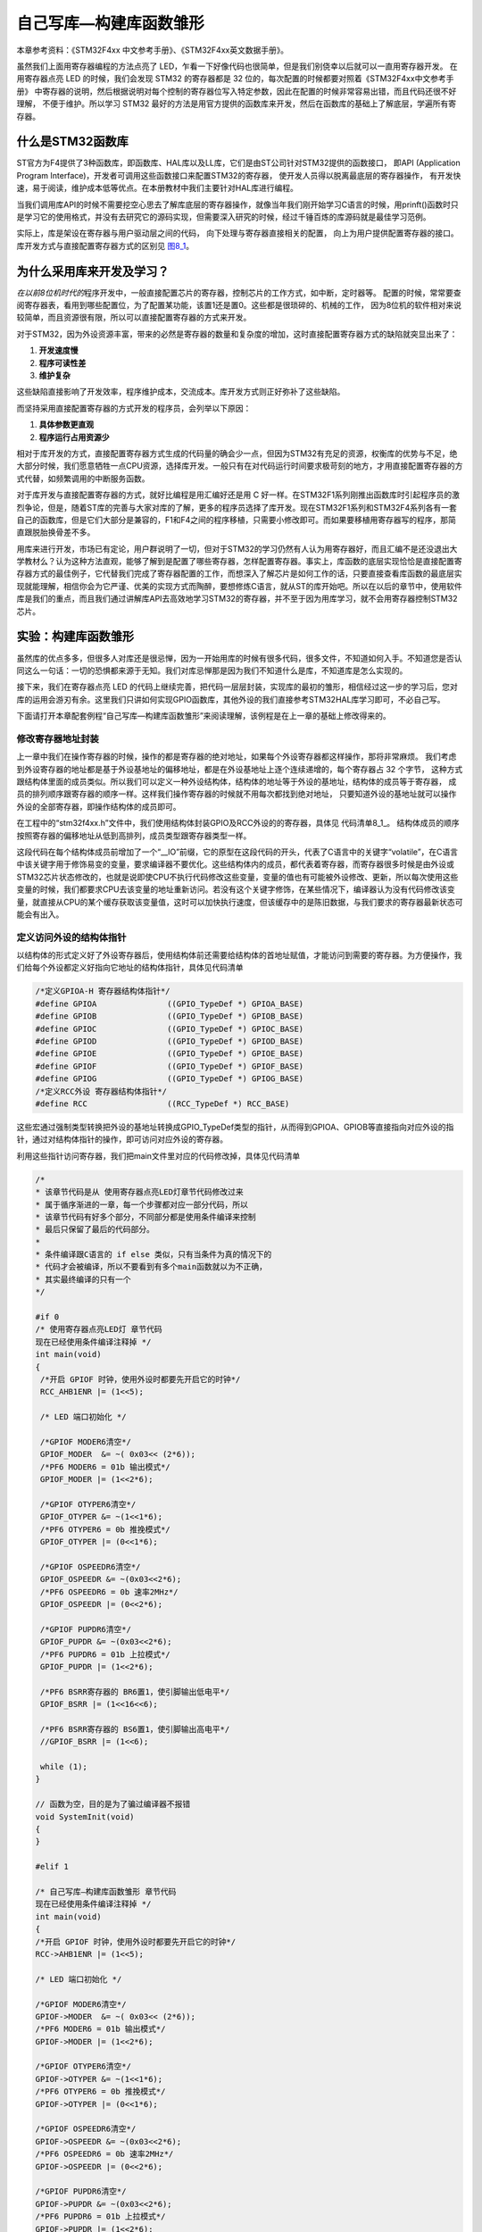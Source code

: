 .. vim: syntax=rst

自己写库—构建库函数雏形
-----------------------

本章参考资料：《STM32F4xx 中文参考手册》、《STM32F4xx英文数据手册》。

虽然我们上面用寄存器编程的方法点亮了 LED，乍看一下好像代码也很简单，但是我们别侥幸以后就可以一直用寄存器开发。
在用寄存器点亮 LED 的时候，我们会发现 STM32 的寄存器都是 32 位的，每次配置的时候都要对照着《STM32F4xx中文参考手册》
中寄存器的说明，然后根据说明对每个控制的寄存器位写入特定参数，因此在配置的时候非常容易出错，而且代码还很不好理解，
不便于维护。所以学习 STM32 最好的方法是用官方提供的函数库来开发，然后在函数库的基础上了解底层，学遍所有寄存器。

什么是STM32函数库
~~~~~~~~~~~~~~~~~

ST官方为F4提供了3种函数库，即函数库、HAL库以及LL库，它们是由ST公司针对STM32提供的函数接口，
即API (Application Program Interface)，开发者可调用这些函数接口来配置STM32的寄存器，
使开发人员得以脱离最底层的寄存器操作，
有开发快速，易于阅读，维护成本低等优点。在本册教材中我们主要针对HAL库进行编程。

当我们调用库API的时候不需要挖空心思去了解库底层的寄存器操作，就像当年我们刚开始学习C语言的时候，用prinft()函数时只是学习它的使用格式，并没有去研究它的源码实现，但需要深入研究的时候，经过千锤百炼的库源码就是最佳学习范例。

实际上，库是架设在寄存器与用户驱动层之间的代码，
向下处理与寄存器直接相关的配置，
向上为用户提供配置寄存器的接口。
库开发方式与直接配置寄存器方式的区别见 图8_1_。

.. image:: media/image0.png
   :align: center
   :alt: 图 8‑1 固件库开发与寄存器开发对比图
   :name: 图8_1

为什么采用库来开发及学习？
~~~~~~~~~~~~~~~~~~~~~~~~~~~~~~

*在以前8位机时代的*\ 程序开发中，一般直接配置芯片的寄存器，控制芯片的工作方式，如中断，定时器等。
配置的时候，常常要查阅寄存器表，看用到哪些配置位，为了配置某功能，该置1还是置0。这些都是很琐碎的、机械的工作，
因为8位机的软件相对来说较简单，而且资源很有限，所以可以直接配置寄存器的方式来开发。

对于STM32，因为外设资源丰富，带来的必然是寄存器的数量和复杂度的增加，这时直接配置寄存器方式的缺陷就突显出来了：

(1) **开发速度慢**

(2) **程序可读性差**

(3) **维护复杂**

这些缺陷直接影响了开发效率，程序维护成本，交流成本。库开发方式则正好弥补了这些缺陷。

而坚持采用直接配置寄存器的方式开发的程序员，会列举以下原因：

(1) **具体参数更直观**

(2) **程序运行占用资源少**

相对于库开发的方式，直接配置寄存器方式生成的代码量的确会少一点，但因为STM32有充足的资源，权衡库的优势与不足，绝大部分时候，我们愿意牺牲一点CPU资源，选择库开发。一般只有在对代码运行时间要求极苛刻的地方，才用直接配置寄存器的方式代替，如频繁调用的中断服务函数。

对于库开发与直接配置寄存器的方式，就好比编程是用汇编好还是用 C
好一样。在STM32F1系列刚推出函数库时引起程序员的激烈争论，但是，随着ST库的完善与大家对库的了解，更多的程序员选择了库开发。现在STM32F1系列和STM32F4系列各有一套自己的函数库，但是它们大部分是兼容的，F1和F4之间的程序移植，只需要小修改即可。而如果要移植用寄存器写的程序，那简直跟脱胎换骨差不多。

用库来进行开发，市场已有定论，用户群说明了一切，但对于STM32的学习仍然有人认为用寄存器好，而且汇编不是还没退出大学教材么？认为这种方法直观，能够了解到是配置了哪些寄存器，怎样配置寄存器。事实上，库函数的底层实现恰恰是直接配置寄存器方式的最佳例子，它代替我们完成了寄存器配置的工作，而想深入了解芯片是如何工作的话，只要直接查看库函数的最底层实现就能理解，相信你会为它严谨、优美的实现方式而陶醉，要想修炼C语言，就从ST的库开始吧。所以在以后的章节中，使用软件库是我们的重点，而且我们通过讲解库API去高效地学习STM32的寄存器，并不至于因为用库学习，就不会用寄存器控制STM32芯片。

实验：构建库函数雏形
~~~~~~~~~~~~~~~~~~~~

虽然库的优点多多，但很多人对库还是很忌惮，因为一开始用库的时候有很多代码，很多文件，不知道如何入手。不知道您是否认同这么一句话：一切的恐惧都来源于无知。我们对库忌惮那是因为我们不知道什么是库，不知道库是怎么实现的。

接下来，我们在寄存器点亮 LED
的代码上继续完善，把代码一层层封装，实现库的最初的雏形，相信经过这一步的学习后，您对库的运用会游刃有余。这里我们只讲如何实现GPIO函数库，其他外设的我们直接参考STM32HAL库学习即可，不必自己写。

下面请打开本章配套例程“自己写库—构建库函数雏形”来阅读理解，该例程是在上一章的基础上修改得来的。

修改寄存器地址封装
^^^^^^^^^^^^^^^^^^^^

上一章中我们在操作寄存器的时候，操作的都是寄存器的绝对地址，如果每个外设寄存器都这样操作，那将非常麻烦。
我们考虑到外设寄存器的地址都是基于外设基地址的偏移地址，都是在外设基地址上逐个连续递增的，每个寄存器占 32 个字节，
这种方式跟结构体里面的成员类似。所以我们可以定义一种外设结构体，结构体的地址等于外设的基地址，结构体的成员等于寄存器，
成员的排列顺序跟寄存器的顺序一样。这样我们操作寄存器的时候就不用每次都找到绝对地址，
只要知道外设的基地址就可以操作外设的全部寄存器，即操作结构体的成员即可。

在工程中的“stm32f4xx.h”文件中，我们使用结构体封装GPIO及RCC外设的的寄存器，具体见 代码清单8_1_。
结构体成员的顺序按照寄存器的偏移地址从低到高排列，成员类型跟寄存器类型一样。

.. code-block:: c
   :caption: 代码清单 8‑1 封装寄存器列表
   :name: 代码清单8_1

   //寄存器的值常常是芯片外设自动更改的，即使CPU没有执行程序，也有可能发生变化
   //编译器有可能会对没有执行程序的变量进行优化

   //volatile表示易变的变量，防止编译器优化，
   #define     __IO    volatile
   typedef unsigned int uint32_t;
   typedef unsigned short uint16_t;

   /* GPIO寄存器列表 */
   typedef struct {
    __IO  uint32_t MODER;    /*GPIO模式寄存器         地址偏移: 0x00         */
    __IO  uint32_t OTYPER;   /*GPIO输出类型寄存器      地址偏移: 0x04         */
    __IO  uint32_t OSPEEDR;  /*GPIO输出速度寄存器      地址偏移: 0x08         */
    __IO  uint32_t PUPDR;    /*GPIO上拉/下拉寄存器     地址偏移: 0x0C         */
    __IO  uint32_t IDR;      /*GPIO输入数据寄存器      地址偏移: 0x10         */
    __IO  uint32_t ODR;      /*GPIO输出数据寄存器      地址偏移: 0x14         */
    __IO  uint16_t BSRRL;    /*GPIO置位/复位寄存器 低16位部分  地址偏移: 0x18  */
    __IO  uint16_t BSRRH;    /*GPIO置位/复位寄存器 高16位部分  地址偏移: 0x1A  */
    __IO  uint32_t LCKR;     /*GPIO配置锁定寄存器       地址偏移: 0x1C         */
    __IO  uint32_t AFR[2];   /*GPIO复用功能配置寄存器    地址偏移: 0x20-0x24    */
   } GPIO_TypeDef;

   /*RCC寄存器列表*/
   typedef struct {
    __IO  uint32_t CR;            /*!< RCC 时钟控制寄存器,       地址偏移: 0x00 */
    __IO  uint32_t PLLCFGR;       /*!< RCC PLL配置寄存器,       地址偏移: 0x04 */
    __IO  uint32_t CFGR;          /*!< RCC 时钟配置寄存器,       地址偏移: 0x08 */
    __IO  uint32_t CIR;           /*!< RCC 时钟中断寄存器,       地址偏移: 0x0C */
    __IO  uint32_t AHB1RSTR;      /*!< RCC AHB1 外设复位寄存器,  地址偏移: 0x10 */
    __IO  uint32_t AHB2RSTR;      /*!< RCC AHB2 外设复位寄存器,  地址偏移: 0x14 */
    __IO  uint32_t AHB3RSTR;      /*!< RCC AHB3 外设复位寄存器,  地址偏移: 0x18 */
    __IO  uint32_t RESERVED0;     /*!< 保留,                    地址偏移：0x1C */
    __IO  uint32_t APB1RSTR;      /*!< RCC APB1 外设复位寄存器,  地址偏移: 0x20 */
    __IO  uint32_t APB2RSTR;      /*!< RCC APB2 外设复位寄存器,  地址偏移: 0x24 */
    __IO  uint32_t RESERVED1[2];  /*!< 保留,                   地址偏移：0x28-0x2C*/
    __IO  uint32_t AHB1ENR;       /*!< RCC AHB1 外设时钟寄存器,  地址偏移: 0x30 */
    __IO  uint32_t AHB2ENR;       /*!< RCC AHB2 外设时钟寄存器,  地址偏移: 0x34 */
    __IO  uint32_t AHB3ENR;       /*!< RCC AHB3 外设时钟寄存器,  地址偏移: 0x38 */
   /*RCC后面还有很多寄存器，此处省略*/
   } RCC_TypeDef;

   /*定义GPIOA-H 寄存器结构体指针*/
   #define GPIOA               ((GPIO_TypeDef *) GPIOA_BASE)
   #define GPIOB               ((GPIO_TypeDef *) GPIOB_BASE)
   #define GPIOC               ((GPIO_TypeDef *) GPIOC_BASE)
   #define GPIOD               ((GPIO_TypeDef *) GPIOD_BASE)
   #define GPIOE               ((GPIO_TypeDef *) GPIOE_BASE)
   #define GPIOF               ((GPIO_TypeDef *) GPIOF_BASE)
   #define GPIOG               ((GPIO_TypeDef *) GPIOG_BASE)
   #define GPIOH               ((GPIO_TypeDef *) GPIOH_BASE)

   /*定义RCC外设 寄存器结构体指针*/
   #define RCC                 ((RCC_TypeDef *) RCC_BASE)

这段代码在每个结构体成员前增加了一个“__IO”前缀，它的原型在这段代码的开头，代表了C语言中的关键字“volatile”，在C语言中该关键字用于修饰易变的变量，要求编译器不要优化。这些结构体内的成员，都代表着寄存器，而寄存器很多时候是由外设或STM32芯片状态修改的，也就是说即使CPU不执行代码修改这些变量，变量的值也有可能被外设修改、更新，所以每次使用这些变量的时候，我们都要求CPU去该变量的地址重新访问。若没有这个关键字修饰，在某些情况下，编译器认为没有代码修改该变量，就直接从CPU的某个缓存获取该变量值，这时可以加快执行速度，但该缓存中的是陈旧数据，与我们要求的寄存器最新状态可能会有出入。

定义访问外设的结构体指针
^^^^^^^^^^^^^^^^^^^^^^^^^^^^

以结构体的形式定义好了外设寄存器后，使用结构体前还需要给结构体的首地址赋值，才能访问到需要的寄存器。为方便操作，我们给每个外设都定义好指向它地址的结构体指针，具体见代码清单

.. code-block:: c

   /*定义GPIOA-H 寄存器结构体指针*/
   #define GPIOA               ((GPIO_TypeDef *) GPIOA_BASE)
   #define GPIOB               ((GPIO_TypeDef *) GPIOB_BASE)
   #define GPIOC               ((GPIO_TypeDef *) GPIOC_BASE)
   #define GPIOD               ((GPIO_TypeDef *) GPIOD_BASE)
   #define GPIOE               ((GPIO_TypeDef *) GPIOE_BASE)
   #define GPIOF               ((GPIO_TypeDef *) GPIOF_BASE)
   #define GPIOG               ((GPIO_TypeDef *) GPIOG_BASE)
   /*定义RCC外设 寄存器结构体指针*/
   #define RCC                 ((RCC_TypeDef *) RCC_BASE)

这些宏通过强制类型转换把外设的基地址转换成GPIO_TypeDef类型的指针，从而得到GPIOA、GPIOB等直接指向对应外设的指针，通过对结构体指针的操作，即可访问对应外设的寄存器。

利用这些指针访问寄存器，我们把main文件里对应的代码修改掉，具体见代码清单

.. code-block:: c

   /*
   * 该章节代码是从 使用寄存器点亮LED灯章节代码修改过来
   * 属于循序渐进的一章，每一个步骤都对应一部分代码，所以
   * 该章节代码有好多个部分，不同部分都是使用条件编译来控制
   * 最后只保留了最后的代码部分。
   *
   * 条件编译跟C语言的 if else 类似，只有当条件为真的情况下的
   * 代码才会被编译，所以不要看到有多个main函数就以为不正确，
   * 其实最终编译的只有一个
   */

   #if 0
   /* 使用寄存器点亮LED灯 章节代码
   现在已经使用条件编译注释掉 */
   int main(void)
   {
    /*开启 GPIOF 时钟，使用外设时都要先开启它的时钟*/
    RCC_AHB1ENR |= (1<<5);

    /* LED 端口初始化 */

    /*GPIOF MODER6清空*/
    GPIOF_MODER  &= ~( 0x03<< (2*6));
    /*PF6 MODER6 = 01b 输出模式*/
    GPIOF_MODER |= (1<<2*6);

    /*GPIOF OTYPER6清空*/
    GPIOF_OTYPER &= ~(1<<1*6);
    /*PF6 OTYPER6 = 0b 推挽模式*/
    GPIOF_OTYPER |= (0<<1*6);

    /*GPIOF OSPEEDR6清空*/
    GPIOF_OSPEEDR &= ~(0x03<<2*6);
    /*PF6 OSPEEDR6 = 0b 速率2MHz*/
    GPIOF_OSPEEDR |= (0<<2*6);

    /*GPIOF PUPDR6清空*/
    GPIOF_PUPDR &= ~(0x03<<2*6);
    /*PF6 PUPDR6 = 01b 上拉模式*/
    GPIOF_PUPDR |= (1<<2*6);

    /*PF6 BSRR寄存器的 BR6置1，使引脚输出低电平*/
    GPIOF_BSRR |= (1<<16<<6);

    /*PF6 BSRR寄存器的 BS6置1，使引脚输出高电平*/
    //GPIOF_BSRR |= (1<<6);

    while (1);
   }

   // 函数为空，目的是为了骗过编译器不报错
   void SystemInit(void)
   {
   }

   #elif 1

   /* 自己写库—构建库函数雏形 章节代码
   现在已经使用条件编译注释掉 */
   int main(void)
   {
   /*开启 GPIOF 时钟，使用外设时都要先开启它的时钟*/
   RCC->AHB1ENR |= (1<<5);

   /* LED 端口初始化 */

   /*GPIOF MODER6清空*/
   GPIOF->MODER  &= ~( 0x03<< (2*6));
   /*PF6 MODER6 = 01b 输出模式*/
   GPIOF->MODER |= (1<<2*6);

   /*GPIOF OTYPER6清空*/
   GPIOF->OTYPER &= ~(1<<1*6);
   /*PF6 OTYPER6 = 0b 推挽模式*/
   GPIOF->OTYPER |= (0<<1*6);

   /*GPIOF OSPEEDR6清空*/
   GPIOF->OSPEEDR &= ~(0x03<<2*6);
   /*PF6 OSPEEDR6 = 0b 速率2MHz*/
   GPIOF->OSPEEDR |= (0<<2*6);

   /*GPIOF PUPDR6清空*/
   GPIOF->PUPDR &= ~(0x03<<2*6);
   /*PF6 PUPDR6 = 01b 上拉模式*/
   GPIOF->PUPDR |= (1<<2*6);

   /*PF6 BSRR寄存器的 BR6置1，使引脚输出低电平*/
   GPIOF->BSRRH |= (1<<16<<6);

   /*PF6 BSRR寄存器的 BS6置1，使引脚输出高电平*/
   //GPIOF->BSRRL |= (1<<6);

   while (1);
   }

   // 函数为空，目的是为了骗过编译器不报错
   void SystemInit(void)
   {
   }
   #endif

乍一看，除了把寄存器名字的“-”改成了“->”之外，其他都没有变，但就是这个小变化里面蕴藏这大变化，带“-”的操作是直接操作内存，需要对寄存器的地址一个个进行定义，带“->”的操作是使用外设结构体指针的方式来操作，这为我们继续编写库函数打下了基础。还有一个不同是我们把BSRR寄存器分成BSRRH和BSRRL两段，各16位，高16位控制复位，低16位控制置位，都是写1有效。

打好了地基，下面我们就来建高楼。接下来使用函数来封装GPIO的基本操作，方便以后应用的时候不需要再查询寄存器，而是直接通过调用这里定义的函数来实现。我们把针对GPIO外设操作的函数及其宏定义分别存放在“stm32h7xx_hal_gpio.c”和“stm32h7xx_hal_gpio.h”文件中。

定义位操作函数
^^^^^^^^^^^^^^

在“stm32f4xx_hal_gpio.c”文件定义两个位操作函数，分别用于控制引脚输出高电平和低电平，
见 代码清单8_3_。

.. code-block:: c
   :caption: 代码清单 8‑3 GPIO置位函数与复位函数的定义
   :name: 代码清单8_3

   /**
   * 函数功能：设置引脚电平
   * 参数说明：GPIOx: 该参数为GPIO_TypeDef类型的指针，指向GPIO端口的地址
   *       GPIO_Pin: 选择要设置的GPIO端口引脚，可输入宏GPIO_Pin_0-15，
   *             表示GPIOx端口的0-15号引脚
   *       PinState: 设置所选引脚的电平
   *            @arg GPIO_PIN_RESET:设置低电平
   *            @arg GPIO_PIN_SET: 设置高电平
   * 返回值： 无
   */
   void HAL_GPIO_WritePin( GPIO_TypeDef* GPIOx, uint16_t GPIO_Pin, GPIO_PinState PinState)
   {
    /*设置GPIOx端口BSRR寄存器的低16位对应第GPIO_Pin位，使其输出高电平*/
    /*设置GPIOx端口BSRR寄存器的高16位对应第GPIO_Pin位，使其输出低电平*/
    /*因为BSRR寄存器写0不影响，GPIO_Pin只是对应位为1，其它位均为0，所以可以直接赋值*/

    if (PinState != GPIO_PIN_RESET) {
        GPIOx->BSRRL = GPIO_Pin;
    } else {
        GPIOx->BSRRH = GPIO_Pin ;
    }
   }

函数体内根据需要的电平，对GPIOx的BSRR寄存器低16位或者高16位赋值，从而设置引脚为高电平或低电平。其中GPIOx是一个指针变量，
通过函数的输入参数我们可以修改它的值，如给它赋予GPIOA、GPIOB、GPIOH等结构体指针值，
这个函数就可以控制相应的GPIOA、GPIOB、GPIOH等端口的输出。

对比我们前面对BSRR寄存器的赋值，都是用“\|=”操作来防止对其它数据位产生干扰的，为何此函数里的操作却直接用“\=”号赋值，
这样不怕干扰其它数据位吗？见 代码清单8_4_。

.. code-block:: c
   :caption: 代码清单 8‑4 赋值方式对比
   :name: 代码清单8_4

    /*使用 “|=” 来赋值*/
    GPIOF->BSRR |= (1<<16<<6);
    /*直接使用 "=" 号赋值*/
    GPIOF->BSRR = GPIO_Pin;

根据BSRR寄存器的特性，对它的数据位写“0”，是不会影响输出的，只有对它的数据位写“1”，才会控制引脚输出。
对低16位写“1”输出高电平，对高16位写“1”输出低电平。也就是说，假如我们对BSRR(高16位)直接用“=”操作赋二进制值“0000 0000 0000 0001 b”，
它会控制GPIO的引脚0输出低电平，赋二进制值“0000 0000 0001 0000 b”，它会控制GPIO引脚4输出低电平，而其它数据位由于是0，
所以不会受到干扰。同理，对BSRR (低16位)直接赋值也是如此，数据位为1的位输出高电平。代码清单8_5_ 中的两种方式赋值，功能相同。

.. code-block:: c
   :caption: 代码清单 8‑5 BSRR寄存器赋值等效代码
   :name: 代码清单8_5

    /*使用 “|=” 来赋值*/
    GPIOF->BSRR |= (uint16_t)(1<<6);
    /*直接使用“=” 来赋值，二进制数(0000 0000 1000 0000)*/
    GPIOF->BSRR =  (uint16_t)(1<<6);

这两行代码功能等效，都把BSRR的bit10设置为1，控制引脚10输出低电平，且其它引脚状态不变。但第二个语句操作效率是比较高的，
因为“\|=”号包含了读写操作，而“=”号只需要一个写操作。因此在定义位操作函数中我们使用后者。

利用这两个位操作函数，就可以方便地操作各种GPIO的引脚电平了，控制各种端口引脚的范例见 代码清单8_6_。

.. code-block:: c
   :caption: 代码清单 8‑6 位操作函数使用范例
   :name: 代码清单8_6

   /*控制GPIOF的引脚6输出高电平*/
   HAL_GPIO_WritePin(GPIOF,(uint16_t)(1<<6), GPIO_PIN_SET);
   /*控制GPIOF的引脚6输出低电平*/
   HAL_GPIO_WritePin(GPIOF,(uint16_t)(1<<6), GPIO_PIN_RESET);

   /*控制GPIOF的引脚7、引脚8输出高电平，使用“|”同时控制多个引脚*/
   HAL_GPIO_WritePin(GPIOF,(uint16_t)(1<<7)| (uint16_t)(1<<8), GPIO_PIN_SET);
   /*控制GPIOF的引脚7、引脚8输出低电平*/
   HAL_GPIO_WritePin(GPIOF,(uint16_t)(1<<7)| (uint16_t)(1<<8), GPIO_PIN_RESET);

   /*控制GPIOF的引脚7输出高电平*/
   HAL_GPIO_WritePin(GPIOF,(uint16_t)(1<<7), GPIO_PIN_SET);
   /*控制GPIOF的引脚8输出低电平*/
   HAL_GPIO_WritePin(GPIOF,(uint16_t)(1<<8), GPIO_PIN_RESET);

使用以上函数输入参数，设置引脚号时，还是很不方便，且可读性差，为此我们把表示16个引脚号的操作数都定义成宏，具体见 代码清单a_

.. _代码清单a:

.. code-block:: c

   /*GPIO引脚号定义*/
   #define GPIO_PIN_0              (uint16_t)0x0001)  /*!< 选择Pin0 (1<<0) */
   #define GPIO_PIN_1              ((uint16_t)0x0002)  /*!< 选择Pin1 (1<<1)*/
   #define GPIO_PIN_2              ((uint16_t)0x0004)  /*!< 选择Pin2 (1<<2)*/
   #define GPIO_PIN_3              ((uint16_t)0x0008)  /*!< 选择Pin3 (1<<3)*/
   #define GPIO_PIN_4              ((uint16_t)0x0010)  /*!< 选择Pin4 */
   #define GPIO_PIN_5              ((uint16_t)0x0020)  /*!< 选择Pin5 */
   #define GPIO_PIN_6              ((uint16_t)0x0040)  /*!< 选择Pin6 */
   #define GPIO_PIN_7              ((uint16_t)0x0080)  /*!< 选择Pin7 */
   #define GPIO_PIN_8              ((uint16_t)0x0100)  /*!< 选择Pin8 */
   #define GPIO_PIN_9              ((uint16_t)0x0200)  /*!< 选择Pin9 */
   #define GPIO_PIN_10             ((uint16_t)0x0400)  /*!< 选择Pin10 */
   #define GPIO_PIN_11             ((uint16_t)0x0800)  /*!< 选择Pin11 */
   #define GPIO_PIN_12             ((uint16_t)0x1000)  /*!< 选择Pin12 */
   #define GPIO_PIN_13             ((uint16_t)0x2000)  /*!< 选择Pin13 */
   #define GPIO_PIN_14             ((uint16_t)0x4000)  /*!< 选择Pin14 */
   #define GPIO_PIN_15             ((uint16_t)0x8000)  /*!< 选择Pin15 */
   #define GPIO_PIN_All            ((uint16_t)0xFFFF)  /*!< 选择全部引脚 */

这些宏代表的参数是某位置“1”其它位置“0”的数值，其中最后一个“GPIO_PIN_ALL”是所有数据位都为“1”，
所以用它可以一次控制设置整个端口的0-15所有引脚。利用这些宏， GPIO的控制代码可改为代码清单

.. code-block:: c

   /*控制GPIOF的引脚6输出高电平*/
   HAL_GPIO_WritePin(GPIOF, GPIO_PIN_6, GPIO_PIN_SET);
   /*控制GPIOF的引脚6输出低电平*/
   HAL_GPIO_WritePin(GPIOF, GPIO_PIN_6, GPIO_PIN_RESET);

   /*控制GPIOF的引脚7、引脚8输出高电平，使用“|”，同时控制多个引脚*/
   HAL_GPIO_WritePin(GPIOF, GPIO_PIN_7| GPIO_PIN_8, GPIO_PIN_SET);
   /*控制GPIOF的引脚7、引脚8输出低电平*/
   HAL_GPIO_WritePin(GPIOF, GPIO_PIN_7| GPIO_PIN_8, GPIO_PIN_RESET);
   /*控制GPIOF的所有输出低电平*/
   HAL_GPIO_WritePin(GPIOF, GPIO_PIN_All, GPIO_PIN_RESET);

   /*控制GPIOA的引脚8输出高电平*/
   HAL_GPIO_WritePin(GPIOA, GPIO_PIN_8, GPIO_PIN_SET);
   /*控制GPIOB的引脚9输出低电平*/
   HAL_GPIO_WritePin(GPIOB, GPIO_PIN_9, GPIO_PIN_RESET);

使用以上代码控制GPIO，我们就不需要再看寄存器了，直接从函数名和输入参数就可以直观看出这个语句要实现什么操作(英文中“Set”表示“置位”，即高电平，“Reset”表示“复位”，即低电平)。

定义初始化结构体GPIO_InitTypeDef
^^^^^^^^^^^^^^^^^^^^^^^^^^^^^^^^

定义位操作函数后，控制GPIO输出电平的代码得到了简化，但在控制GPIO输出电平前还需要初始化GPIO引脚的各种模式，
这部分代码涉及的寄存器有很多，我们希望初始化GPIO也能以如此简单的方法去实现。
为此，我们先根据GPIO初始化时涉及到的初始化参数以结构体的形式封装起来，声明一个名为GPIO_InitTypeDef的结构体类型，见 代码8_3_

.. code-block:: c
   :caption: 代码 8‑3 定义GPIO初始化结构体
   :name: 代码8_3

   /**
   * @brief GPIO初始化结构体类型定义
   */
   typedef struct {
    uint32_t Pin;       /*指定要配置的GPIO引脚 */

    uint32_t Mode;      /*指定所选引脚的工作模式*/

    uint32_t Pull;      /*指定所选引脚的上拉或下拉激活 */

    uint32_t Speed;     /*指定所选引脚的速度 */

    uint32_t Alternate;  /*要连接到所选引脚的外设*/
   } GPIO_InitTypeDef;

这个结构体中包含了初始化GPIO所需要的信息，包括引脚号、工作模式、输出速率、输出类型以及上/下拉模式。设计这个结构体的思路是：初始化GPIO前，先定义一个这样的结构体变量，根据需要配置GPIO的模式，对这个结构体的各个成员进行赋值，然后把这个变量作为“GPIO初始化函数”的输入参数，该函数能根据这个变量值中的内容去配置寄存器，从而实现GPIO的初始化。

定义引脚模式的枚举类型
^^^^^^^^^^^^^^^^^^^^^^

上面定义的结构体很直接，美中不足的是在对结构体中各个成员赋值时还需要看具体哪个模式对应哪个数值，
如GPIO_Mode成员的“输入/输出/复用/模拟”模式对应二进制值“00 、01、 10、 11”，
我们不希望每次用到都要去查找这些索引值，所以使用C语言中的枚举语法定义这些参数，具体见 代码8_4_。

.. code-block:: c
   :caption: 代码 8‑4 GPIO配置参数的枚举定义
   :name: 代码8_4

   #define  GPIO_MODE_INPUT       ((uint32_t)0x00000000U)   /*!< 浮空输入*/
   #define  GPIO_MODE_OUTPUT_PP   ((uint32_t)0x00000001U)   /*!< 推挽输出 */
   #define  GPIO_MODE_OUTPUT_OD   ((uint32_t)0x00000011U)   /*!< 开漏输出 */
   #define  GPIO_MODE_AF_PP    ((uint32_t)0x00000002U)   /*!< 推挽复用输出*/
   #define  GPIO_MODE_AF_OD   ((uint32_t)0x00000012U)   /*!< 开漏复用输出*/

   #define  GPIO_MODE_ANALOG     ((uint32_t)0x00000003U)   /*!< 模拟模式*/

   #define  GPIO_SPEED_FREQ_LOW         ((uint32_t)0x00000000U)  /*!< 低速*/
   #define  GPIO_SPEED_FREQ_MEDIUM      ((uint32_t)0x00000001U)  /*!< 中速*/
   #define  GPIO_SPEED_FREQ_HIGH        ((uint32_t)0x00000002U)  /*!< 快速*/
   #define  GPIO_SPEED_FREQ_VERY_HIGH   ((uint32_t)0x00000003U)  /*!< 高速*/

   #define  GPIO_NOPULL        ((uint32_t)0x00000000U)   /*!< 无上下拉  */
   #define  GPIO_PULLUP        ((uint32_t)0x00000001U)   /*!< 上拉   */
   #define  GPIO_PULLDOWN      ((uint32_t)0x00000002U)   /*!< 下拉   */

有了这些枚举定义，我们的GPIO_InitTypeDef结构体也可以使用枚举类型来限定输入了，具体见代码

.. code-block:: c
   :caption: 代码 8‑4 使用枚举类型定义的GPIO_InitTypeDef结构体成员

   /**
   * @brief GPIO初始化结构体类型定义
   */
   typedef struct {
    uint32_t Pin;       /*指定要配置的GPIO引脚 */

    uint32_t Mode;      /*指定所选引脚的工作模式*/

    uint32_t Pull;      /*指定所选引脚的上拉或下拉激活 */

    uint32_t Speed;     /*指定所选引脚的速度 */

    uint32_t Alternate;  /*要连接到所选引脚的外设*/
   } GPIO_InitTypeDef;

如果不使用枚举类型，仍使用“uint8_t”类型来定义结构体成员，那么成员值的范围就是0-255了，而实际上这些成员都只能输入几个数值。所以使用枚举类型可以对结构体成员起到限定输入的作用，只能输入相应已定义的枚举值。

利用这些枚举定义，给GPIO_InitTypeDef结构体类型赋值配置就非常直观了，具体见代码

.. code-block:: c
   :caption: 代码 8‑4 给GPIO_InitTypeDef初始化结构体赋值范例

   GPIO_InitTypeDef InitStruct;

   /* LED 端口初始化 */

   /*初始化PF6引脚*/
   /*选择要控制的GPIO引脚*/
   InitStruct.Pin = GPIO_PIN_6;
   /*设置引脚的输出类型为推挽输出*/
   InitStruct.Mode = GPIO_MODE_OUTPUT_PP;
   /*设置引脚为上拉模式*/
   InitStruct.Pull = GPIO_PULLUP;
   /*设置引脚速率为低速模式 */
   InitStruct.Speed = GPIO_SPEED_FREQ_LOW;
   /*调用库函数，使用上面配置的GPIO_InitStructure初始化GPIO*/
   HAL_GPIO_Init(GPIOF, &InitStruct);

定义GPIO初始化函数
^^^^^^^^^^^^^^^^^^^^^^

接着前面的思路，对初始化结构体赋值后，把它输入到GPIO初始化函数，由它来实现寄存器配置。我们的GPIO初始化函数实现具体见 代码8_5_ 

.. code-block:: c
   :caption: 代码 8‑5 GPIO初始化函数
   :name: 代码8_5

   /**
   *函数功能：初始化引脚模式
   *参数说明：GPIOx，该参数为GPIO_TypeDef类型的指针，指向GPIO端口的地址
   *         GPIO_InitTypeDef:GPIO_InitTypeDef结构体指针，指向初始化变量
   */
   void HAL_GPIO_Init(GPIO_TypeDef  *GPIOx, GPIO_InitTypeDef *GPIO_Init)
   {
    uint32_t position = 0x00;
    uint32_t ioposition = 0x00;
    uint32_t iocurrent = 0x00;
    uint32_t temp = 0x00;

    /* Configure the port pins */
    for (position = 0; position < 16; position++) {
    /*以下运算是为了通过 GPIO_InitStruct->GPIO_Pin 算出引脚号0-15*/
    /*经过运算后pos的pinpos位为1，其余为0，与GPIO_Pin_x宏对应。pinpos变量每次循环加1，*/
    ioposition = ((uint32_t)0x01) << position;
    /* pos与GPIO_InitStruct->Pin做 & 运算，若运算结果currentpin == pos，
    则表示GPIO_InitStruct->Pin的pinpos位也为1，
    从而可知pinpos就是GPIO_InitStruct->Pin对应的引脚号：0-15*/
    iocurrent = (uint32_t)(GPIO_Init->Pin) & ioposition;

    if (iocurrent == ioposition) {
    /*------------- GPIO Mode Configuration -----------------*/
    /* 在复用功能模式选择的情况下 */
    if ((GPIO_Init->Mode == GPIO_MODE_AF_PP) || (GPIO_Init->Mode == GPIO_MODE_AF_OD)) {
    /* 配置与当前IO映射的备用功能 */
    temp = GPIOx->AFR[position >> 3];
    temp &= ~((uint32_t)0xF << ((uint32_t)(position & (uint32_t)0x07) * 4)) ;
    temp |= ((uint32_t)(GPIO_Init->Alternate) << (((uint32_t)position & (uint32_t)0x07) * 4));
    GPIOx->AFR[position >> 3] = temp;
   }

   /* 配置IO方向模式（输入，输出，复用或模拟） */
   temp = GPIOx->MODER;
   temp &= ~(GPIO_MODER_MODER0 << (position * 2));
   temp |= ((GPIO_Init->Mode & GPIO_MODE) << (position * 2));
   GPIOx->MODER = temp;

   /* 在输出或复用功能模式选择的情况下 */
   if ((GPIO_Init->Mode == GPIO_MODE_OUTPUT_PP) || (GPIO_Init->Mode == GPIO_MODE_AF_PP) ||
   (GPIO_Init->Mode == GPIO_MODE_OUTPUT_OD) || (GPIO_Init->Mode == GPIO_MODE_AF_OD)) {

    /* 配置速度参数 */
    temp = GPIOx->OSPEEDR;
    temp &= ~(GPIO_OSPEEDER_OSPEEDR0 << (position * 2));
    temp |= (GPIO_Init->Speed << (position * 2));
    GPIOx->OSPEEDR = temp;

    /* 配置IO输出类型 */
    temp = GPIOx->OTYPER;
    temp &= ~(GPIO_OTYPER_OT_0 << position) ;
    temp |= (((GPIO_Init->Mode & GPIO_OUTPUT_TYPE) >> 4) << position);
    GPIOx->OTYPER = temp;
   }

    /* 激活当前IO的上拉或下拉电阻 */
    temp = GPIOx->PUPDR;
    temp &= ~(GPIO_PUPDR_PUPDR0 << (position * 2));
    temp |= ((GPIO_Init->Pull) << (position * 2));
    GPIOx->PUPDR = temp;
   }
   }
   }

这个函数有GPIOx和GPIO_InitStruct两个输入参数，分别是GPIO外设指针和GPIO初始化结构体指针。分别用来指定要初始化的GPIO端口及引脚的工作模式。

函数实现主要分两个环节：

(1) 利用for循环，根据GPIO_InitStruct的结构体成员GPIO_PIN计算出要初始化的引脚号。这段看起来复杂的运算实际上可以这样理解：
    它要通过宏“GPIO_PIN_x”的参数计算出x值(宏的参数值是第x数据位为1，其余为0，参考 代码清单a_)，
    计算得的引脚号结果存储在pinpos变量中。

(2) 得到引脚号pinpos后，利用初始化结构体各个成员的值，对相应寄存器进行配置，这部分与我们前面直接配置寄存器的操作是类似的，
    先对引脚号pinpos相应的配置位清空，后根据结构体成员对配置位赋值(GPIO_Mode成员对应MODER寄存器的配置，
    GPIO_PuPd成员对应PUPDR寄存器的配置等)。区别是这里的寄存器配置值及引脚号都是由变量存储的。

全新面貌，使用函数点亮LED灯
^^^^^^^^^^^^^^^^^^^^^^^^^^^

完成以上的准备后，我们就可以用自己定义的函数来点亮LED灯，见
代码8_7_ 使用函数点亮LED

.. code-block:: c
   :caption: 代码8_7 使用函数点亮LED
   :name: 代码8_7

    void Delay( uint32_t nCount);
    /**
      *   主函数
      */
    int main(void)
    {
       GPIO_InitTypeDef InitStruct;

       /*开启 GPIOHF时钟，使用外设时都要先开启它的时钟*/
        RCC->AHB1ENR |= (1<<5);

        /* LED 端口初始化 */

        /*初始化PH6引脚*/
        /*选择要控制的GPIO引脚*/
        InitStruct.Pin = GPIO_PIN_6;
        /*设置引脚的输出类型为推挽输出*/
        InitStruct.Mode = GPIO_MODE_OUTPUT_PP;
        /*设置引脚为上拉模式*/
        InitStruct.Pull = GPIO_PULLUP;
        /*设置引脚速率为低速模式 */
        InitStruct.Speed = GPIO_SPEED_FREQ_LOW;
        /*调用库函数，使用上面配置的GPIO_InitStructure初始化GPIO*/
        HAL_GPIO_Init(GPIOF, &InitStruct);

        /*使引脚输出低电平,点亮LED1*/
        HAL_GPIO_WritePin(GPIOF,GPIO_PIN_6,GPIO_PIN_RESET);

        /*延时一段时间*/
        Delay(0xFFFFFF);

        /*使引脚输出高电平，关闭LED1*/
        HAL_GPIO_WritePin(GPIOF,GPIO_PIN_6,GPIO_PIN_SET);

        /*初始化PH11引脚*/
        InitStruct.Pin = GPIO_PIN_7;
        HAL_GPIO_Init(GPIOF,&InitStruct);

        /*使引脚输出低电平，点亮LED2*/
        HAL_GPIO_WritePin(GPIOF,GPIO_PIN_7,GPIO_PIN_RESET);

        while (1);

    }

    //简单的延时函数，让cpu执行无意义指令，消耗时间
    //具体延时时间难以计算，以后我们可使用定时器精确延时
    void Delay( uint32_t nCount)
    {
        for (; nCount != 0; nCount--);
    }
    // 函数为空，目的是为了骗过编译器不报错
    void SystemInit(void)
    {
    }

现在看起来，使用函数来控制LED灯与之前直接控制寄存器已经有了很大的区别：main函数中先定义了一个初始化结构体变量InitStruct，然后对该变量的各个成员按点亮LED灯所需要的GPIO配置模式进行赋值，赋值后，调用HAL_GPIO_Init函数，让它根据结构体成员值对GPIO寄存器写入控制参数，完成GPIO引脚初始化。控制电平时，直接使用HAL_GPIO_WritePin函数控制输出。如若对其它引脚进行不同模式的初始化，只要修改初始化结构体InitStruct的成员值，把新的参数值输入到HAL_GPIO_Init函数再调用即可。

代码中新增的Delay函数，主要功能是延时，让我们可以看清楚实验现象(不延时的话指令执行太快，肉眼看不出来)，它的实现原理是让CPU执行无意义的指令，消耗时间，在此不要纠结它的延时时间，写一个大概输入参数值，下载到实验板实测，觉得太久了就把参数值改小，短了就改大即可。需要精确延时的时候我们会用STM32的定时器外设进行精确延时的。

下载验证
^^^^^^^^

把编译好的程序下载到开发板并复位，可看到板子上的灯先亮红色(LED1)，后亮绿色(LED2)。

总结
^^^^

什么是ST函数库？我们上面写的就是，相对于官方的完整版的函数库，我们写的只是一个雏形，写这个函数库的雏形目的是为了帮助我们从寄存器编程顺利地过度到到函数库编程的，让我们知道什么是函数库，为以后能够熟练的使用函数库编程打下基础。

我们从寄存器映射开始，把内存跟寄存器建立起一一对应的关系，然后操作寄存器点亮 LED，再把寄存器操作封装成一个个函数。
一步一步走来，我们实现了库最简单的雏形，如果我们不断地增加操作外设的函数，并且把所有的外设都写完，一个完整的库就实现了。

本章中的GPIO相关库函数及结构体定义，实际上都是从ST的HAL库搬过来的。这样分析它纯粹是为了满足自己的求知欲，学习其编程的方式、思想，这对提高我们的编程水平是很有好处的，顺便感受一下ST库设计的严谨性，我认为这样的代码不仅严谨且华丽优美，不知您是否也有这样的感受。

与直接配置寄存器相比，从执行效率上看会有额外的消耗：初始化变量赋值的过程、库函数在被调用的时候要耗费调用时间；在函数内部，对输入参数转换所需要的额外运算也消耗一些时间(如GPIO中运算求出引脚号时)。而其它的宏、枚举等解释操作是作编译过程完成的，这部分并不消耗内核的时间。那么函数库的优点呢？是我们可以快速上手STM32控制器；配置外设状态时，不需要再纠结要向寄存器写入什么数值；交流方便，查错简单。这就是我们选择库的原因。

现在的处理器的主频是越来越高，我们不需要担心CPU耗费那么多时间来干活会不会被累倒，库主要应用是在初始化过程，而初始化过程一般是芯片刚上电或在核心运算之前的执行的，这段时间的等待是0.02us还是0.01us在很多时候并没有什么区别。相对来说，我们还是担心一下如果都用寄存器操作，每行代码都要查《STM32F4xx规格书》中的说明，自己会不会被累倒吧。

在以后开发的工程中，一般不会去分析ST的库函数的实现了。因为外设的库函数是很类似的，库外设都包含初始化结构体，以及特定的宏或枚举标识符，这些封装被库函数这些转化成相应的值，写入到寄存器之中，函数内部的具体实现是十分枯燥和机械的工作。如果您有兴趣，在您掌握了如何使用外设的库函数之后，可以查看一下它的源码实现。

通常我们只需要通过了解每种外设的“初始化结构体”就能够通过它去了解STM32的外设功能及控制了。
